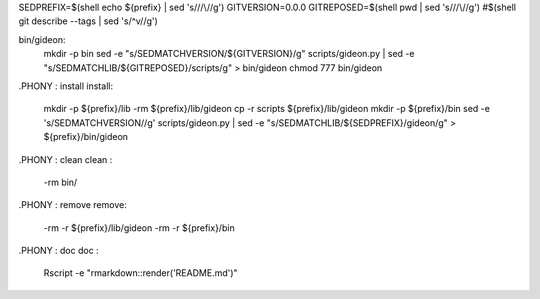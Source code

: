 SEDPREFIX=$(shell echo ${prefix} | sed 's/\//\\\//g')
GITVERSION=0.0.0
GITREPOSED=$(shell pwd | sed 's/\//\\\//g')
#$(shell git describe --tags | sed 's/^v//g')

bin/gideon:
	mkdir -p bin
	sed -e "s/SEDMATCHVERSION/${GITVERSION}/g" scripts/gideon.py | sed -e "s/SEDMATCHLIB/${GITREPOSED}\/scripts/g" > bin/gideon
	chmod 777 bin/gideon

.PHONY : install
install:
	mkdir -p ${prefix}/lib
	-rm ${prefix}/lib/gideon
	cp -r scripts ${prefix}/lib/gideon
	mkdir -p ${prefix}/bin
	sed -e 's/SEDMATCHVERSION//g' scripts/gideon.py | \ 
	sed -e "s/SEDMATCHLIB/${SEDPREFIX}/gideon/g" > ${prefix}/bin/gideon


.PHONY : clean 
clean :
	-rm bin/

.PHONY : remove
remove:
	-rm -r ${prefix}/lib/gideon
	-rm -r ${prefix}/bin

.PHONY : doc
doc : 
	Rscript -e "rmarkdown::render('README.md')"